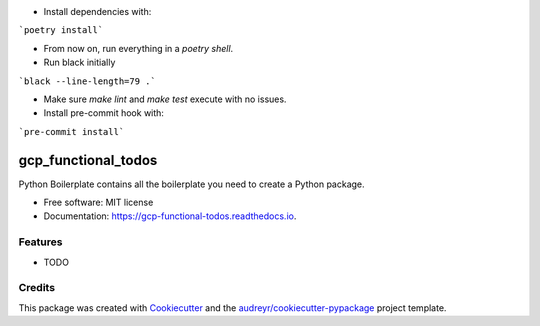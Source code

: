 - Install dependencies with:

```poetry install```

- From now on, run everything in a `poetry shell`.

- Run black initially

```black --line-length=79 .```

- Make sure `make lint` and `make test` execute with no issues.

- Install pre-commit hook with:

```pre-commit install```



====================
gcp_functional_todos
====================


.. image:: https://img.shields.io/pypi/v/gcp_functional_todos.svg
        :target: https://pypi.python.org/pypi/gcp_functional_todos

.. image:: https://img.shields.io/travis/jonasrk/gcp_functional_todos.svg
        :target: https://travis-ci.com/jonasrk/gcp_functional_todos

.. image:: https://readthedocs.org/projects/gcp-functional-todos/badge/?version=latest
        :target: https://gcp-functional-todos.readthedocs.io/en/latest/?badge=latest
        :alt: Documentation Status




Python Boilerplate contains all the boilerplate you need to create a Python package.


* Free software: MIT license
* Documentation: https://gcp-functional-todos.readthedocs.io.


Features
--------

* TODO

Credits
-------

This package was created with Cookiecutter_ and the `audreyr/cookiecutter-pypackage`_ project template.

.. _Cookiecutter: https://github.com/audreyr/cookiecutter
.. _`audreyr/cookiecutter-pypackage`: https://github.com/audreyr/cookiecutter-pypackage
